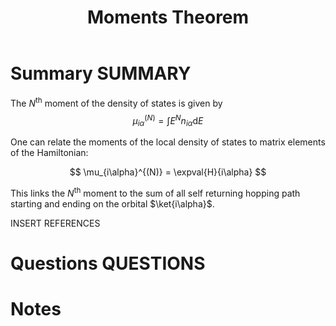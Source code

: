 #+TITLE: Moments Theorem
* Summary :SUMMARY:


  The $N^{\text{th}}$ moment of the density of states is given by
  \[ \mu_{i\alpha}^{(N)} = \int E^{N}n_{i\alpha}\text{d}E \]

  One can relate the moments of the local density of states to
  matrix elements of the Hamiltonian:

  \[ \mu_{i\alpha}^{(N)} = \expval{H}{i\alpha} \]

  This links the $N^{\text{th}}$ moment to the sum of all self
  returning hopping path starting and ending on the orbital
  $\ket{i\alpha}$.

  INSERT REFERENCES

* Questions :QUESTIONS:
* Notes
  :LOGBOOK:
  CLOCK: [2021-03-03 Wed 11:44]--[2021-03-03 Wed 11:45] =>  0:01
  :END:

